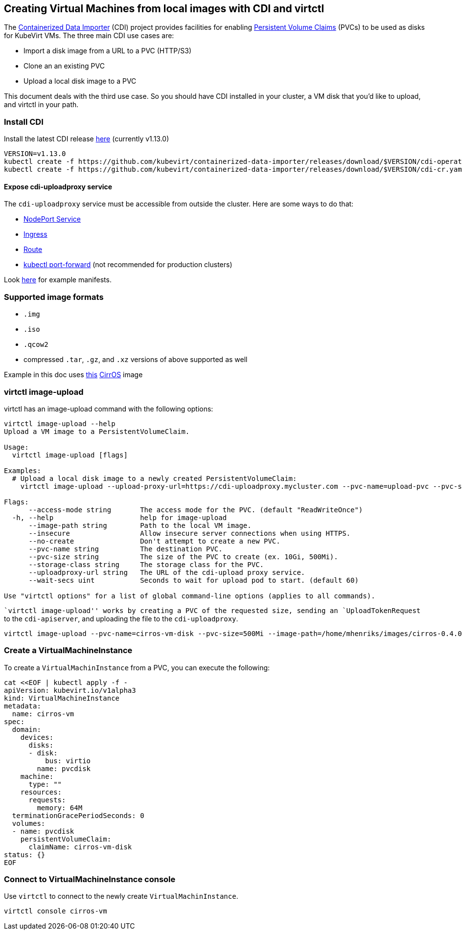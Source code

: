 Creating Virtual Machines from local images with CDI and virtctl
----------------------------------------------------------------

The
https://github.com/kubevirt/containerized-data-importer[Containerized
Data Importer] (CDI) project provides facilities for enabling
https://kubernetes.io/docs/concepts/storage/persistent-volumes/[Persistent
Volume Claims] (PVCs) to be used as disks for KubeVirt VMs. The three
main CDI use cases are:

* Import a disk image from a URL to a PVC (HTTP/S3)
* Clone an an existing PVC
* Upload a local disk image to a PVC

This document deals with the third use case. So you should have CDI
installed in your cluster, a VM disk that you’d like to upload, and
virtctl in your path.

Install CDI
~~~~~~~~~~~

Install the latest CDI release
https://github.com/kubevirt/containerized-data-importer/releases[here]
(currently v1.13.0)

[source,bash]
----
VERSION=v1.13.0
kubectl create -f https://github.com/kubevirt/containerized-data-importer/releases/download/$VERSION/cdi-operator.yaml
kubectl create -f https://github.com/kubevirt/containerized-data-importer/releases/download/$VERSION/cdi-cr.yaml
----

Expose cdi-uploadproxy service
^^^^^^^^^^^^^^^^^^^^^^^^^^^^^^

The `cdi-uploadproxy` service must be accessible from outside the
cluster. Here are some ways to do that:

* https://kubernetes.io/docs/concepts/services-networking/service/#nodeport[NodePort
Service]
* https://kubernetes.io/docs/concepts/services-networking/ingress/[Ingress]
* https://docs.openshift.com/container-platform/3.9/architecture/networking/routes.html[Route]
* https://kubernetes.io/docs/tasks/access-application-cluster/port-forward-access-application-cluster/[kubectl
port-forward] (not recommended for production clusters)

Look
https://github.com/kubevirt/containerized-data-importer/blob/master/doc/upload.md[here]
for example manifests.

Supported image formats
~~~~~~~~~~~~~~~~~~~~~~~

* `.img`
* `.iso`
* `.qcow2`

* compressed `.tar`, `.gz`, and `.xz` versions of above supported as
well

Example in this doc uses
http://download.cirros-cloud.net/0.4.0/cirros-0.4.0-x86_64-disk.img[this]
https://launchpad.net/cirros[CirrOS] image

virtctl image-upload
~~~~~~~~~~~~~~~~~~~~

virtctl has an image-upload command with the following options:

[source,bash]
----
virtctl image-upload --help
Upload a VM image to a PersistentVolumeClaim.

Usage:
  virtctl image-upload [flags]

Examples:
  # Upload a local disk image to a newly created PersistentVolumeClaim:
    virtctl image-upload --upload-proxy-url=https://cdi-uploadproxy.mycluster.com --pvc-name=upload-pvc --pvc-size=10Gi --image-path=/images/fedora28.qcow2

Flags:
      --access-mode string       The access mode for the PVC. (default "ReadWriteOnce")
  -h, --help                     help for image-upload
      --image-path string        Path to the local VM image.
      --insecure                 Allow insecure server connections when using HTTPS.
      --no-create                Don't attempt to create a new PVC.
      --pvc-name string          The destination PVC.
      --pvc-size string          The size of the PVC to create (ex. 10Gi, 500Mi).
      --storage-class string     The storage class for the PVC.
      --uploadproxy-url string   The URL of the cdi-upload proxy service.
      --wait-secs uint           Seconds to wait for upload pod to start. (default 60)

Use "virtctl options" for a list of global command-line options (applies to all commands).
----

``virtctl image-upload'' works by creating a PVC of the requested size,
sending an `UploadTokenRequest` to the `cdi-apiserver`, and uploading
the file to the `cdi-uploadproxy`.

[source,bash]
----
virtctl image-upload --pvc-name=cirros-vm-disk --pvc-size=500Mi --image-path=/home/mhenriks/images/cirros-0.4.0-x86_64-disk.img --uploadproxy-url=<url to upload proxy service>
----

Create a VirtualMachineInstance
~~~~~~~~~~~~~~~~~~~~~~~~~~~~~~~

To create a `VirtualMachinInstance` from a PVC, you can execute the
following:

[source,bash]
----
cat <<EOF | kubectl apply -f -
apiVersion: kubevirt.io/v1alpha3
kind: VirtualMachineInstance
metadata:
  name: cirros-vm
spec:
  domain:
    devices:
      disks:
      - disk:
          bus: virtio
        name: pvcdisk
    machine:
      type: ""
    resources:
      requests:
        memory: 64M
  terminationGracePeriodSeconds: 0
  volumes:
  - name: pvcdisk
    persistentVolumeClaim:
      claimName: cirros-vm-disk
status: {}
EOF
----

Connect to VirtualMachineInstance console
~~~~~~~~~~~~~~~~~~~~~~~~~~~~~~~~~~~~~~~~~

Use `virtctl` to connect to the newly create `VirtualMachinInstance`.

[source,bash]
----
virtctl console cirros-vm
----
